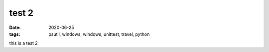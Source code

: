 test 2
######

:date: 2020-06-25
:tags: psutil, windows, windows, unittest, travel, python

this is a test 2
